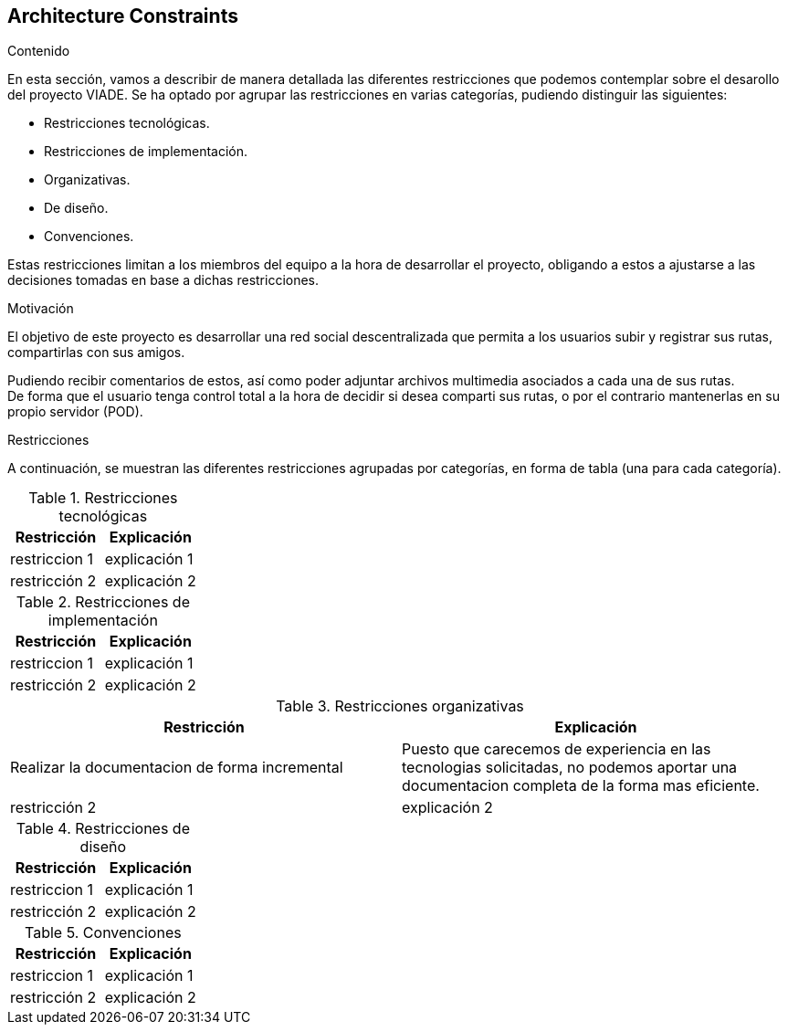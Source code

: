 [[section-architecture-constraints]]
== Architecture Constraints


[role="arc42help"]
****
////

.Contents/Contenidos
Las limitaciones existentes a la hora de crear la aplicación son de dos clases, las impuestas por el cliente y las limitaciones tecnicas a las que nos enfrentamos en su desarollo. 



.Motivation/Motivacion
Buscamos conseguir una red social de rutas descentralizada, de forma que se pueda interactuar con otros usuarios desde una web, amigable y sencilla.

.Form
Simple tables of constraints with explanations.
If needed you can subdivide them into
technical constraints, organizational and political constraints and
conventions (e.g. programming or versioning guidelines, documentation or naming conventions)
////
.Contenido
En esta sección, vamos a describir de manera detallada las diferentes restricciones que podemos contemplar sobre el desarollo del proyecto VIADE. Se ha
optado por agrupar las restricciones en varias categorías, pudiendo distinguir las siguientes:

    * Restricciones tecnológicas.
    * Restricciones de implementación.
    * Organizativas.
    * De diseño.
    * Convenciones.

Estas restricciones limitan a los miembros del equipo a la hora de desarrollar el proyecto, obligando a estos a ajustarse a las decisiones tomadas en base 
a dichas restricciones.


.Motivación
El objetivo de este proyecto es desarrollar una red social descentralizada que permita a los usuarios subir y registrar sus rutas, compartirlas con sus amigos.

Pudiendo recibir comentarios de estos, así como poder adjuntar archivos multimedia asociados a cada una de sus rutas. +
De forma que el usuario tenga control total a la hora de decidir si desea comparti sus rutas, o por el contrario mantenerlas en su propio servidor (POD).

.Restricciones
A continuación, se muestran las diferentes restricciones agrupadas por categorías, en forma de tabla (una para cada categoría).

.Restricciones tecnológicas
|===
| Restricción | Explicación

| restriccion 1
| explicación 1

| restricción 2
| explicación 2
|===

.Restricciones de implementación
|===
| Restricción | Explicación

| restriccion 1
| explicación 1

| restricción 2
| explicación 2
|===

.Restricciones organizativas
|===
| Restricción | Explicación

| Realizar la documentacion de forma incremental
| Puesto que carecemos de experiencia en las tecnologias solicitadas, no podemos aportar una documentacion completa de la forma mas eficiente.

| restricción 2
| explicación 2
|===

.Restricciones de diseño
|===
| Restricción | Explicación

| restriccion 1
| explicación 1

| restricción 2
| explicación 2
|===

.Convenciones
|===
| Restricción | Explicación

| restriccion 1
| explicación 1

| restricción 2
| explicación 2
|===
****
